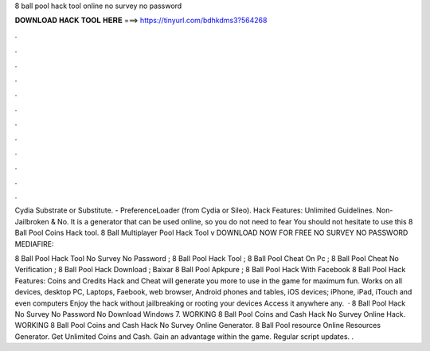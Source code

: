 8 ball pool hack tool online no survey no password



𝐃𝐎𝐖𝐍𝐋𝐎𝐀𝐃 𝐇𝐀𝐂𝐊 𝐓𝐎𝐎𝐋 𝐇𝐄𝐑𝐄 ===> https://tinyurl.com/bdhkdms3?564268



.



.



.



.



.



.



.



.



.



.



.



.

Cydia Substrate or Substitute. - PreferenceLoader (from Cydia or Sileo). Hack Features: Unlimited Guidelines. Non-Jailbroken & No. It is a generator that can be used online, so you do not need to fear You should not hesitate to use this 8 Ball Pool Coins Hack tool. 8 Ball Multiplayer Pool Hack Tool v DOWNLOAD NOW FOR FREE NO SURVEY NO PASSWORD MEDIAFIRE: 

8 Ball Pool Hack Tool No Survey No Password ; 8 Ball Pool Hack Tool ; 8 Ball Pool Cheat On Pc ; 8 Ball Pool Cheat No Verification ; 8 Ball Pool Hack Download ; Baixar 8 Ball Pool Apkpure ; 8 Ball Pool Hack With Facebook  8 Ball Pool Hack Features: Coins and Credits Hack and Cheat will generate you more to use in the game for maximum fun. Works on all devices, desktop PC, Laptops, Faebook, web browser, Android phones and tables, iOS devices; iPhone, iPad, iTouch and even computers Enjoy the hack without jailbreaking or rooting your devices Access it anywhere any.  · 8 Ball Pool Hack No Survey No Password No Download Windows 7. WORKING 8 Ball Pool Coins and Cash Hack No Survey Online Hack. WORKING 8 Ball Pool Coins and Cash Hack No Survey Online Generator. 8 Ball Pool resource Online Resources Generator. Get Unlimited Coins and Cash. Gain an advantage within the game. Regular script updates. .
